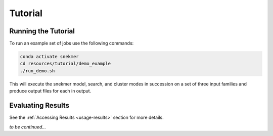 Tutorial
========

Running the Tutorial
--------------------

To run an example set of jobs use the following commands:

.. code-block:: bash

   conda activate snekmer
   cd resources/tutorial/demo_example
   ./run_demo.sh

This will execute the snekmer model, search, and cluster modes in succession
on a set of three input families and produce output files for each in output.

Evaluating Results
------------------

See the :ref:`Accessing Results <usage-results>` section for more details.

*to be continued...*